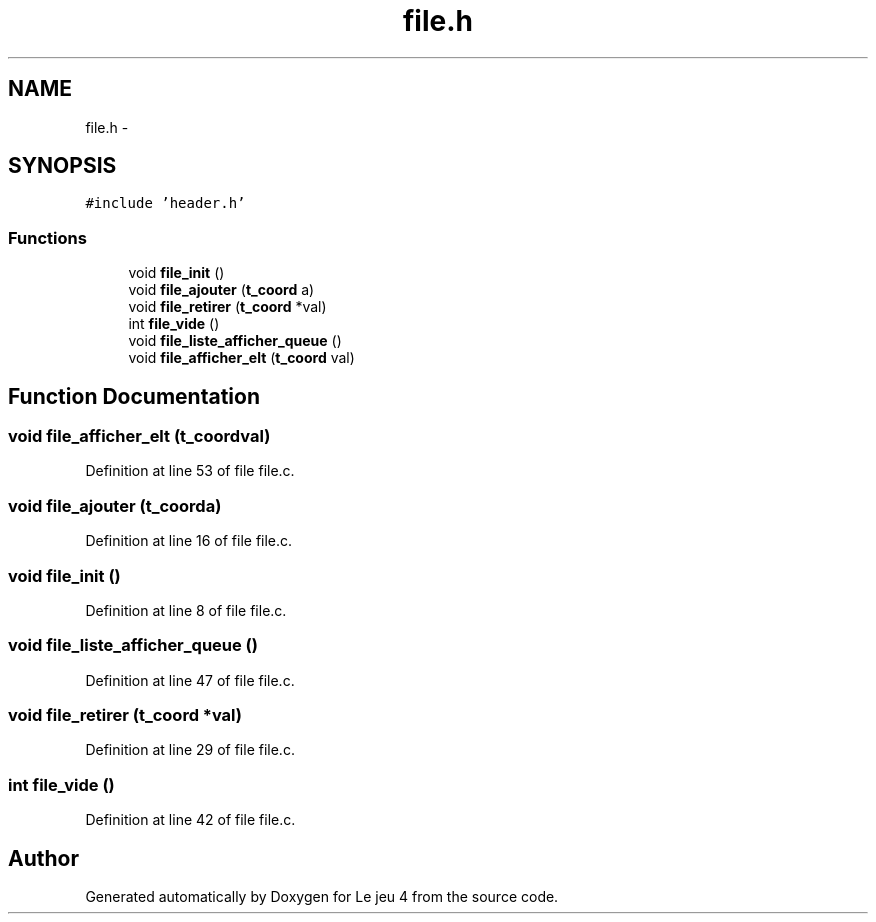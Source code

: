 .TH "file.h" 3 "Tue Jan 6 2015" "Version v1.1 Ncurses" "Le jeu 4" \" -*- nroff -*-
.ad l
.nh
.SH NAME
file.h \- 
.SH SYNOPSIS
.br
.PP
\fC#include 'header\&.h'\fP
.br

.SS "Functions"

.in +1c
.ti -1c
.RI "void \fBfile_init\fP ()"
.br
.ti -1c
.RI "void \fBfile_ajouter\fP (\fBt_coord\fP a)"
.br
.ti -1c
.RI "void \fBfile_retirer\fP (\fBt_coord\fP *val)"
.br
.ti -1c
.RI "int \fBfile_vide\fP ()"
.br
.ti -1c
.RI "void \fBfile_liste_afficher_queue\fP ()"
.br
.ti -1c
.RI "void \fBfile_afficher_elt\fP (\fBt_coord\fP val)"
.br
.in -1c
.SH "Function Documentation"
.PP 
.SS "void file_afficher_elt (\fBt_coord\fPval)"

.PP
Definition at line 53 of file file\&.c\&.
.SS "void file_ajouter (\fBt_coord\fPa)"

.PP
Definition at line 16 of file file\&.c\&.
.SS "void file_init ()"

.PP
Definition at line 8 of file file\&.c\&.
.SS "void file_liste_afficher_queue ()"

.PP
Definition at line 47 of file file\&.c\&.
.SS "void file_retirer (\fBt_coord\fP *val)"

.PP
Definition at line 29 of file file\&.c\&.
.SS "int file_vide ()"

.PP
Definition at line 42 of file file\&.c\&.
.SH "Author"
.PP 
Generated automatically by Doxygen for Le jeu 4 from the source code\&.
